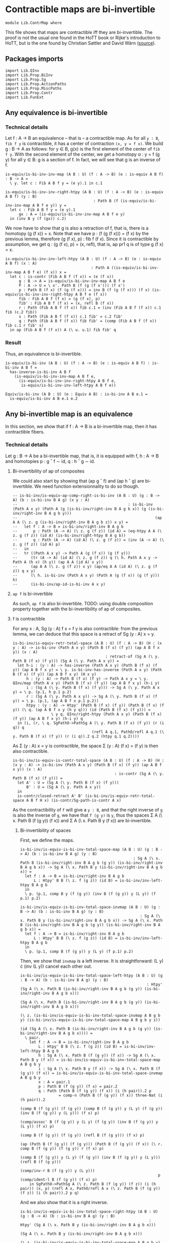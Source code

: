 #+NAME: ContrMap
#+AUTHOR: Johann Rosain

* Contractible maps are bi-invertible

  #+begin_src ctt
  module Lib.ContrMap where
  #+end_src

This file shows that maps are contractible iff they are bi-invertible. The proof is not the usual one found in the HoTT book or Rijke's introduction to HoTT, but is the one found by Christian Sattler and David Wärn ([[https://github.com/sattlerc/hott-reading-course/blob/master/exams/practice/exam.pdf][source]]).

** Packages imports

   #+begin_src ctt
  import Lib.QInv
  import Lib.Prop.BiInv
  import Lib.Prop.Sg  
  import Lib.Prop.ActionPaths
  import Lib.Prop.MiscPaths
  import Lib.Prop.Contr
  import Lib.FunExt
   #+end_src

** Any equivalence is bi-invertible

*** Technical details
Let f : A \to B an equivalence -- that is -- a contractible map. As for all =y : B=, =fib f y= is contractible, it has a center of contraction =(x, y = f x)=. We build g : B \to A as follows: for y \in B, g(x) is the first element of the center of =fib f y=. With the second element of the center, we get a homotopy \alpha : y = f (g y) for all y \in B: g is a section of f. In fact, we will see that g is an inverse of f.
#+begin_src ctt
  is-equiv/is-bi-inv-inv-map (A B : U) (f : A -> B) (e : is-equiv A B f) : B -> A =
    \ y. let c : Fib A B f y = (e y).1 in c.1

  is-equiv/is-bi-inv-inv-right-htpy (A B : U) (f : A -> B) (e : is-equiv A B f) (y : B)
                                         : Path B (f (is-equiv/is-bi-inv-inv-map A B f e y)) y =
    let c : Fib A B f y = (e y).1
        gx : A = (is-equiv/is-bi-inv-inv-map A B f e y)
    in (inv B y (f (gx)) c.2)
#+end_src

We now have to show that g is also a retraction of f, that is, there is a homotopy (g (f x)) = x. Note that we have p : (f (g (f x))) = (f x) by the previous lemma, therefore (g (f x), p) : fib f (f x). Since it is contractible by assumption, we get q : (g (f x), p) = (x, refl), that is, ap pr1 q is of type g (f x) = x.
#+begin_src ctt
  is-equiv/is-bi-inv-inv-left-htpy (A B : U) (f : A -> B) (e : is-equiv A B f) (x : A)
                                        : Path A ((is-equiv/is-bi-inv-inv-map A B f e) (f x)) x =
    let c : is-contr (Fib A B f (f x)) = (e (f x))
        g : B -> A = is-equiv/is-bi-inv-inv-map A B f e
        P : A -> U = \ x'. Path B (f (g (f x'))) (f x')
        p : Path B (f x) (f (g (f x))) = inv B (f (g (f x))) (f x) (is-equiv/is-bi-inv-inv-right-htpy A B f e (f x))
        fib : Fib A B f (f x) = (g (f x), p)
        fib' : Fib A B f (f x) = (x, refl B (f x))
        r : Path (Fib A B f (f x)) fib c.1 = (inv (Fib A B f (f x)) c.1 fib (c.2 fib))
        s : Path (Fib A B f (f x)) c.1 fib' = c.2 fib'
        q : Path (Fib A B f (f x)) fib fib' = (comp (Fib A B f (f x)) fib c.1 r fib' s)
    in ap (Fib A B f (f x)) A (\ u. u.1) fib fib' q
#+end_src

*** Result
Thus, an equivalence is bi-invertible.
#+begin_src ctt
  is-equiv/is-bi-inv (A B : U) (f : A -> B) (e : is-equiv A B f) : is-bi-inv A B f =
    has-inverse-is-bi-inv A B f
      (is-equiv/is-bi-inv-inv-map A B f e,
        (is-equiv/is-bi-inv-inv-right-htpy A B f e,
         is-equiv/is-bi-inv-inv-left-htpy A B f e))

  Equiv/is-bi-inv (A B : U) (e : Equiv A B) : is-bi-inv A B e.1 =
    is-equiv/is-bi-inv A B e.1 e.2
#+end_src

** Any bi-invertible map is an equivalence
In this section, we show that if f : A \to B is a bi-invertible map, then it has contractible fibers.

*** Technical details
Let g : B \to A be a bi-invertible map, that is, it is equipped with f, h : A \to B and homotopies p : g \circ f \sim id, q : h \circ g \sim id.
**** Bi-invertibility of ap of composites
We could also start by showing that (ap g \circ f) and (ap h \circ g) are bi-invertible. We need function extensionnality to do so though.
#+begin_src ctt
  -- is-bi-inv/is-equiv-ap-comp-right-is-bi-inv (A B : U) (g : B -> A) (b : is-bi-inv B A g) (x y : A)
  --                                                 : is-bi-inv (Path A x y) (Path A (g (is-bi-inv/right-inv B A g b x)) (g (is-bi-inv/right-inv B A g b y)))
  --                                                             (ap A A (\ z. g (is-bi-inv/right-inv B A g b z)) x y) =
  --   let f : A -> B = is-bi-inv/right-inv B A g b
  --       p : Path (A -> A) (\ z. g (f z)) (id A) = (eq-htpy A A (\ z. g (f z)) (id A) (is-bi-inv/right-htpy B A g b))
  --       q : Path (A -> A) (id A) (\ z. g (f z)) = (inv (A -> A) (\ z. g (f z)) (id A) p)
  --   in
  --   tr ((Path A x y) -> Path A (g (f x)) (g (f y)))
  --      (tr (A -> A) (id A) (\ z. g (f z)) q (\ h. Path A x y -> Path A (h x) (h y)) (ap A A (id A) x y))
  --      (ap A A (\ z. g (f z)) x y) (ap/eq A A (id A) (\ z. g (f z)) q x y)
  --      (\ h. is-bi-inv (Path A x y) (Path A (g (f x)) (g (f y))) h)
  --      (is-bi-inv/ap-id-is-bi-inv A x y)
#+end_src

**** =ap f= is bi-invertible
As such, =ap f= is also bi-invertible. 
TODO: using double composition property together with the bi-invertibility of ap of composites.

**** f is contractible
For any x : A, Sg (y : A) f x = f y is also contractible: from the previous lemma, we can deduce that this space is a retract of Sg (y : A) x = y.
#+begin_src ctt
  is-bi-inv/is-equiv-retr-total-space (A B : U) (f : A -> B) (H : (x y : A) -> is-bi-inv (Path A x y) (Path B (f x) (f y)) (ap A B f x y)) (x : A)
                                           : retract-of (Sg A (\ y. Path B (f x) (f y))) (Sg A (\ y. Path A x y)) =
    let h-i : (y : A) -> has-inverse (Path A x y) (Path B (f x) (f y)) (ap A B f x y) = \ y. is-bi-inv-has-inverse (Path A x y) (Path B (f x) (f y)) (ap A B f x y) (H x y)
        h : (y : A) -> Path B (f x) (f y) -> Path A x y = \ y. QInv/map (Path A x y) (Path B (f x) (f y)) (ap A B f x y) (h-i y)
        i : (Sg A (\ y. Path B (f x) (f y))) -> Sg A (\ y. Path A x y) = \ p. (p.1, h p.1 p.2)
        r : (Sg A (\ y. Path A x y)) -> Sg A (\ y. Path B (f x) (f y)) = \ p. (p.1, (ap A B f x p.1 p.2))
        htpy : (y : A) -> Htpy' (Path B (f x) (f y)) (Path B (f x) (f y)) (\ q. (ap A B f x y (h y q))) (id (Path B (f x) (f y))) =
                   \ y q. QInv/right-htpy (Path A x y) (Path B (f x) (f y)) (ap A B f x y) (h-i y) q
    in (i, (r, \ q. SgPathO->PathSg A (\ y. Path B (f x) (f y)) (r (i q)) q
                                     (refl A q.1, PathO/refl A q.1 (\ y. Path B (f x) (f y)) (r (i q)).2 q.2 (htpy q.1 q.2))))
#+end_src
As \Sigma (y : A) x = y is contractible, the space \Sigma (y : A) (f x) = (f y) is then also contractible.
#+begin_src ctt
  is-bi-inv/is-equiv-is-contr-total-space (A B : U) (f : A -> B) (H : (x y : A) -> is-bi-inv (Path A x y) (Path B (f x) (f y)) (ap A B f x y)) (x : A)
                                               : is-contr (Sg A (\ y. Path B (f x) (f y))) =
    let A' : U = (Sg A (\ y. Path B (f x) (f y)))
        B' : U = (Sg A (\ y. Path A x y))
    in
    is-contr/closed-retract A' B' (is-bi-inv/is-equiv-retr-total-space A B f H x) (is-contr/Sg-path-is-contr A x)
#+end_src
As the contractibility of =f= will give a =y : B=, and that the right inverse of =g= is also the inverse of =g=, we have that =f (g y)= is =y=, thus the spaces \Sigma A (\ x. Path B (f (g y)) (f x)) and \Sigma A (\ x. Path B y (f x)) are bi-invertible. 

***** Bi-invertibility of spaces
First, we define the maps.
#+begin_src ctt
  is-bi-inv/is-equiv-is-bi-inv-total-space-map (A B : U) (g : B -> A) (b : is-bi-inv B A g) (y : B)
                                                    : Sg A (\ x. Path B (is-bi-inv/right-inv B A g b (g y)) (is-bi-inv/right-inv B A g b x)) -> Sg A (\ x. Path B y (is-bi-inv/right-inv B A g b x)) =
    let f : A -> B = is-bi-inv/right-inv B A g b
        L : Htpy' B B (\ z. f (g z)) (id B) = is-bi-inv/inv-left-htpy B A g b
    in
    \ p. (p.1, comp B y (f (g y)) (inv B (f (g y)) y (L y)) (f p.1) p.2)

  is-bi-inv/is-equiv-is-bi-inv-total-space-invmap (A B : U) (g : B -> A) (b : is-bi-inv B A g) (y : B)
                                                       : Sg A (\ x. Path B y (is-bi-inv/right-inv B A g b x)) -> Sg A (\ x. Path B (is-bi-inv/right-inv B A g b (g y)) (is-bi-inv/right-inv B A g b x)) =
    let f : A -> B = is-bi-inv/right-inv B A g b
        L : Htpy' B B (\ z. f (g z)) (id B) = is-bi-inv/inv-left-htpy B A g b
    in
    \ p. (p.1, comp B (f (g y)) y (L y) (f p.1) p.2)
#+end_src
Then, we show that =invmap= is a left inverse. It is straightforward: (L y) \cdot (inv (L y)) cancel each other out.
#+begin_src ctt
  is-bi-inv/is-equiv-is-bi-inv-total-space-left-htpy (A B : U) (g : B -> A) (b : is-bi-inv B A g) (y : B)
                                                          : Htpy' (Sg A (\ x. Path B (is-bi-inv/right-inv B A g b (g y)) (is-bi-inv/right-inv B A g b x)))
                                                                  (Sg A (\ x. Path B (is-bi-inv/right-inv B A g b (g y)) (is-bi-inv/right-inv B A g b x)))
                                                                  (\ z. (is-bi-inv/is-equiv-is-bi-inv-total-space-invmap A B g b y) (is-bi-inv/is-equiv-is-bi-inv-total-space-map A B g b y z))
                                                                  (id (Sg A (\ x. Path B (is-bi-inv/right-inv B A g b (g y)) (is-bi-inv/right-inv B A g b x)))) =
    \ pair.
      let f : A -> B = is-bi-inv/right-inv B A g b
          L : Htpy' B B (\ z. f (g z)) (id B) = is-bi-inv/inv-left-htpy B A g b
          h : Sg A (\ x. Path B (f (g y)) (f x)) -> Sg A (\ x. Path B y (f x)) = is-bi-inv/is-equiv-is-bi-inv-total-space-map A B g b y                   
          i : Sg A (\ x. Path B y (f x)) -> Sg A (\ x. Path B (f (g y)) (f x)) = is-bi-inv/is-equiv-is-bi-inv-total-space-invmap A B g b y
          x : A = pair.1
          p : Path B (f (g y)) (f x) = pair.2
          q : Path (Path B (f (g y)) (f x)) (i (h pair)).2 p
                   = comp-n (Path B (f (g y)) (f x)) three-Nat (i (h pair)).2
                                                               (comp B (f (g y)) (f (g y)) (comp B (f (g y)) y (L y) (f (g y)) (inv B (f (g y)) y (L y))) (f x) p)
                                                               (comp/assoc' B (f (g y)) y (L y) (f (g y)) (inv B (f (g y)) y (L y)) (f x) p)
                                                               (comp B (f (g y)) (f (g y)) (refl B (f (g y))) (f x) p)
                                                               (ap (Path B (f (g y)) (f (g y))) (Path B (f (g y)) (f x)) (\ r. comp B (f (g y)) (f (g y)) r (f x) p)
                                                                   (comp B (f (g y)) y (L y) (f (g y)) (inv B (f (g y)) y (L y))) (refl B (f (g y)))
                                                                   (comp/inv-r B (f (g y)) y (L y)))
                                                               p (comp/ident-l B (f (g y)) (f x) p)
      in SgPathO->PathSg A (\ z. Path B (f (g y)) (f z)) (i (h pair)) (x, p) (refl A x, PathO/refl A x (\ z. Path B (f (g y)) (f z)) (i (h pair)).2 p q)
#+end_src
And we also show that it is a right inverse.
#+begin_src ctt
  is-bi-inv/is-equiv-is-bi-inv-total-space-right-htpy (A B : U) (g : B -> A) (b : is-bi-inv B A g) (y : B)
                                                           : Htpy' (Sg A (\ x. Path B y (is-bi-inv/right-inv B A g b x)))
                                                                   (Sg A (\ x. Path B y (is-bi-inv/right-inv B A g b x)))
                                                                   (\ z. (is-bi-inv/is-equiv-is-bi-inv-total-space-map A B g b y) (is-bi-inv/is-equiv-is-bi-inv-total-space-invmap A B g b y z))
                                                                   (id (Sg A (\ x. Path B y (is-bi-inv/right-inv B A g b x)))) =
    \ pair.
      let f : A -> B = is-bi-inv/right-inv B A g b
          L : Htpy' B B (\ z. f (g z)) (id B) = is-bi-inv/inv-left-htpy B A g b
          h : Sg A (\ x. Path B (f (g y)) (f x)) -> Sg A (\ x. Path B y (f x)) = is-bi-inv/is-equiv-is-bi-inv-total-space-map A B g b y                   
          i : Sg A (\ x. Path B y (f x)) -> Sg A (\ x. Path B (f (g y)) (f x)) = is-bi-inv/is-equiv-is-bi-inv-total-space-invmap A B g b y
          x : A = pair.1
          p : Path B y (f x) = pair.2
          q : Path (Path B y (f x)) (h (i pair)).2 p
                   = comp-n (Path B y (f x)) three-Nat (h (i pair)).2
                                                       (comp B y y (comp B y (f (g y)) (inv B (f (g y)) y (L y)) y (L y)) (f x) p)
                                                       (comp/assoc' B y (f (g y)) (inv B (f (g y)) y (L y)) y (L y) (f x) p)
                                                       (comp B y y (refl B y) (f x) p)
                                                       (ap (Path B y y) (Path B y (f x)) (\ r. comp B y y r (f x) p)
                                                           (comp B y (f (g y)) (inv B (f (g y)) y (L y)) y (L y)) (refl B y)
                                                           (comp/inv-l B (f (g y)) y (L y)))
                                                       p (comp/ident-l B y (f x) p)
      in SgPathO->PathSg A (\ z. Path B y (f z)) (h (i pair)) (x, p) (refl A x, PathO/refl A x (\ z. Path B y (f z)) (h (i pair)).2 p q)
#+end_src
Thus, these maps are inverse to each other, i.e., the spaces are bi-invertible.
#+begin_src ctt
  is-bi-inv/is-equiv-is-bi-inv-total-space (A B : U) (g : B -> A) (b : is-bi-inv B A g) (y : B)
                                                : is-bi-inv (Fib A B (is-bi-inv/right-inv B A g b) (is-bi-inv/right-inv B A g b (g y)))
                                                            (Fib A B (is-bi-inv/right-inv B A g b) y)
                                                            (is-bi-inv/is-equiv-is-bi-inv-total-space-map A B g b y) =
    ((is-bi-inv/is-equiv-is-bi-inv-total-space-invmap A B g b y, is-bi-inv/is-equiv-is-bi-inv-total-space-right-htpy A B g b y),
     (is-bi-inv/is-equiv-is-bi-inv-total-space-invmap A B g b y, is-bi-inv/is-equiv-is-bi-inv-total-space-left-htpy A B g b y))

  is-bi-inv/is-equiv-is-bi-inv-total-space' (A B : U) (g : B -> A) (b : is-bi-inv B A g) (y : B)
                                                 : is-bi-inv (Fib A B (is-bi-inv/right-inv B A g b) y)
                                                             (Fib A B (is-bi-inv/right-inv B A g b) (is-bi-inv/right-inv B A g b (g y)))
                                                             (is-bi-inv/is-equiv-is-bi-inv-total-space-invmap A B g b y) =
    ((is-bi-inv/is-equiv-is-bi-inv-total-space-map A B g b y, is-bi-inv/is-equiv-is-bi-inv-total-space-left-htpy A B g b y),
     (is-bi-inv/is-equiv-is-bi-inv-total-space-map A B g b y, is-bi-inv/is-equiv-is-bi-inv-total-space-right-htpy A B g b y))
#+end_src

***** =f= is contractible.

That is, the map =f= is contractible: any =y : B= corresponds to a unique =x : A=.
#+begin_src ctt
  is-bi-inv/is-equiv-is-bi-inv-ap (A B : U) (f : A -> B) (b : is-bi-inv A B f) (H : (x y : A) -> is-bi-inv (Path A x y) (Path B (f x) (f y)) (ap A B f x y))
                                       : is-equiv A B f =
    let g : B -> A = is-bi-inv/inv-map A B f b
        b' : is-bi-inv B A g = ((f, is-bi-inv/inv-left-htpy A B f b), (f, is-bi-inv/inv-right-htpy A B f b))
    in
    \ y. is-bi-inv/is-contr-is-bi-inv (Fib A B f y) (Fib A B f (f (g y)))
                                     (is-bi-inv/is-equiv-is-bi-inv-total-space-invmap A B g b' y)
                                     (is-bi-inv/is-equiv-is-bi-inv-total-space' A B g b' y)
                                     (is-bi-inv/is-equiv-is-contr-total-space A B f H (g y))
#+end_src

*** Bi-invertibility implies equivalence
Thus, if f : A \to B is a bi-invertible map, it is also an equivalence.
    #+begin_src ctt
  is-bi-inv/is-equiv (A B : U) (f : A -> B) (b : is-bi-inv A B f) : is-equiv A B f =
    is-bi-inv/is-equiv-is-bi-inv-ap A B f b (ap/closure-bi-inv A B f b)

  is-bi-inv/Equiv (A B : U) (f : A -> B) (b : is-bi-inv A B f) : Equiv A B =
    (f, is-bi-inv/is-equiv A B f b)
    #+end_src

*** Inverse implies equivalence
    #+begin_src ctt
  has-inverse/is-equiv (A B : U) (f : A -> B) (i : has-inverse A B f) : is-equiv A B f =
    is-bi-inv/is-equiv A B f (has-inverse-is-bi-inv A B f i)

  has-inverse/Equiv (A B : U) (f : A -> B) (i : has-inverse A B f) : Equiv A B =
    is-bi-inv/Equiv A B f (has-inverse-is-bi-inv A B f i)
    #+end_src

** Any equivalence is injective

   #+begin_src ctt
  Equiv/is-inj (A B : U) (f : A -> B) (e : is-equiv A B f) (x y : A) : is-equiv (Path A x y) (Path B (f x) (f y)) (ap A B f x y) =
    has-inverse/is-equiv (Path A x y) (Path B (f x) (f y)) (ap A B f x y)
      (ap/closure-bi-inv-has-inv A B f (is-equiv/is-bi-inv A B f e) x y)
   #+end_src

#+RESULTS:
: Typecheck has succeeded.
